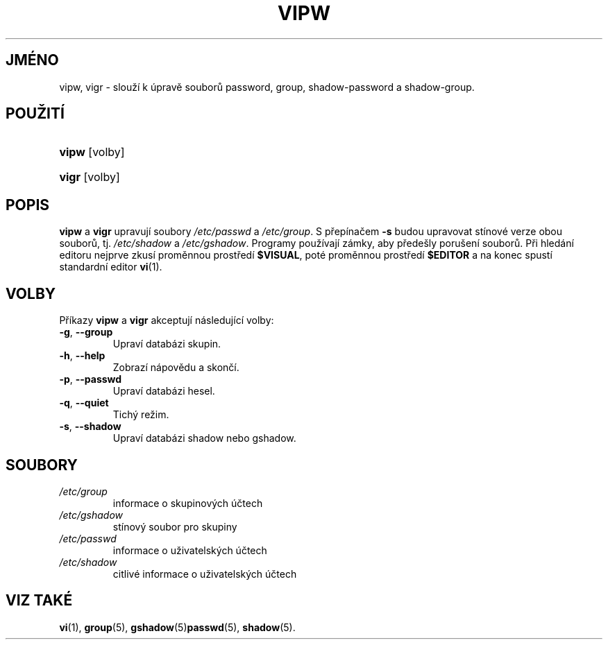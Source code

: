 .TH "VIPW" "8" "12/07/2005" "System Management Commands" "System Management Commands"
.\" disable hyphenation
.nh
.\" disable justification (adjust text to left margin only)
.ad l
.SH "JMÉNO"
vipw, vigr \- slouží k úpravě souborů password, group, shadow-password a shadow-group.
.SH "POUŽITÍ"
.HP 5
\fBvipw\fR [volby]
.HP 5
\fBvigr\fR [volby]
.SH "POPIS"
.PP
\fBvipw\fR
a
\fBvigr\fR
upravují soubory
\fI/etc/passwd\fR
a
\fI/etc/group\fR. S přepínačem
\fB\-s\fR
budou upravovat stínové verze obou souborů, tj.
\fI/etc/shadow\fR
a
\fI/etc/gshadow\fR. Programy používají zámky, aby předešly porušení
souborů. Při hledání editoru nejprve zkusí proměnnou prostředí
\fB$VISUAL\fR, poté proměnnou prostředí
\fB$EDITOR\fR a na konec spustí standardní editor
\fBvi\fR(1).
.SH "VOLBY"
.PP
Příkazy
\fBvipw\fR
a
\fBvigr\fR
akceptují následující volby:
.TP
\fB\-g\fR, \fB\-\-group\fR
Upraví databázi skupin.
.TP
\fB\-h\fR, \fB\-\-help\fR
Zobrazí nápovědu a skončí.
.TP
\fB\-p\fR, \fB\-\-passwd\fR
Upraví databázi hesel.
.TP
\fB\-q\fR, \fB\-\-quiet\fR
Tichý režim.
.TP
\fB\-s\fR, \fB\-\-shadow\fR
Upraví databázi shadow nebo gshadow.
.SH "SOUBORY"
.TP
\fI/etc/group\fR
informace o skupinových účtech
.TP
\fI/etc/gshadow\fR
stínový soubor pro skupiny
.TP
\fI/etc/passwd\fR
informace o uživatelských účtech
.TP
\fI/etc/shadow\fR
citlivé informace o uživatelských účtech
.SH "VIZ TAKÉ"
.PP
\fBvi\fR(1),
\fBgroup\fR(5),
\fBgshadow\fR(5)\fBpasswd\fR(5),
\fBshadow\fR(5).
